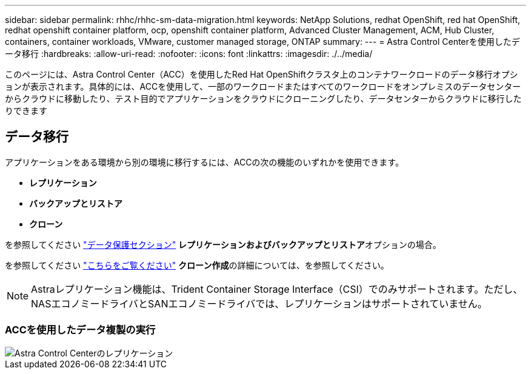 ---
sidebar: sidebar 
permalink: rhhc/rhhc-sm-data-migration.html 
keywords: NetApp Solutions, redhat OpenShift, red hat OpenShift, redhat openshift container platform, ocp, openshift container platform, Advanced Cluster Management, ACM, Hub Cluster, containers, container workloads, VMware, customer managed storage, ONTAP 
summary:  
---
= Astra Control Centerを使用したデータ移行
:hardbreaks:
:allow-uri-read: 
:nofooter: 
:icons: font
:linkattrs: 
:imagesdir: ./../media/


[role="lead"]
このページには、Astra Control Center（ACC）を使用したRed Hat OpenShiftクラスタ上のコンテナワークロードのデータ移行オプションが表示されます。具体的には、ACCを使用して、一部のワークロードまたはすべてのワークロードをオンプレミスのデータセンターからクラウドに移動したり、テスト目的でアプリケーションをクラウドにクローニングしたり、データセンターからクラウドに移行したりできます



== データ移行

アプリケーションをある環境から別の環境に移行するには、ACCの次の機能のいずれかを使用できます。

* **レプリケーション**
* **バックアップとリストア**
* **クローン**


を参照してください link:rhhc-sm-data-protection.html["データ保護セクション"] **レプリケーションおよびバックアップとリストア**オプションの場合。

を参照してください link:https://docs.netapp.com/us-en/astra-control-center/use/clone-apps.html["こちらをご覧ください"] **クローン作成**の詳細については、を参照してください。


NOTE: Astraレプリケーション機能は、Trident Container Storage Interface（CSI）でのみサポートされます。ただし、NASエコノミードライバとSANエコノミードライバでは、レプリケーションはサポートされていません。



=== ACCを使用したデータ複製の実行

image::rhhc-onprem-dp-rep.png[Astra Control Centerのレプリケーション]
